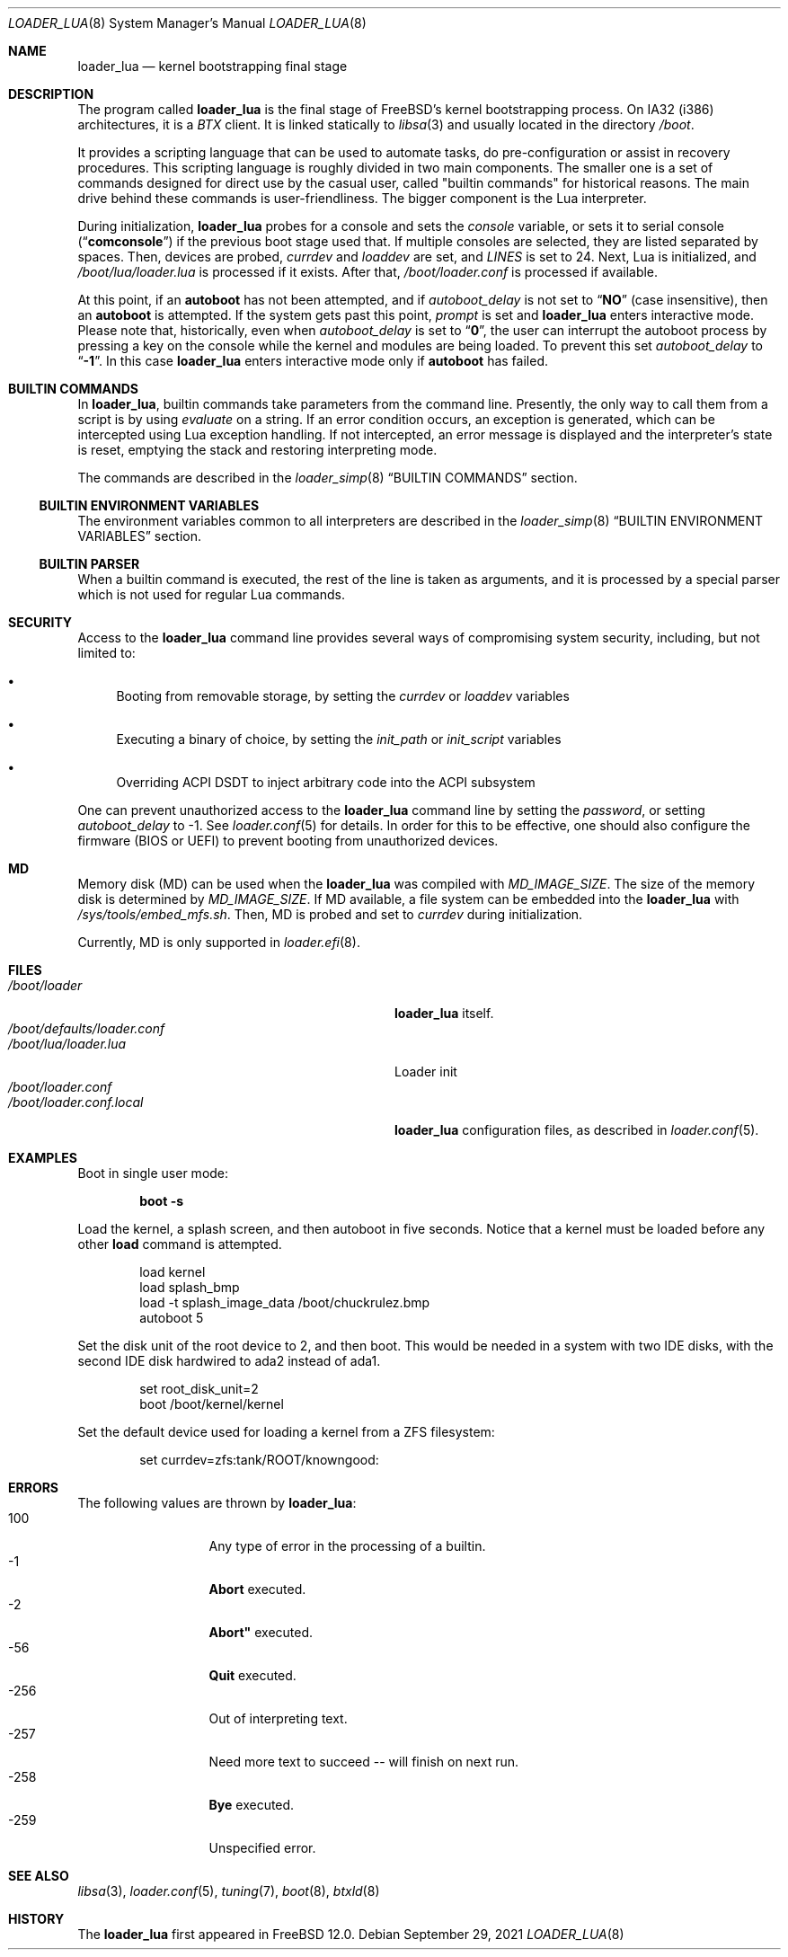 .\" Copyright (c) 1999 Daniel C. Sobral
.\" All rights reserved.
.\"
.\" Redistribution and use in source and binary forms, with or without
.\" modification, are permitted provided that the following conditions
.\" are met:
.\" 1. Redistributions of source code must retain the above copyright
.\"    notice, this list of conditions and the following disclaimer.
.\" 2. Redistributions in binary form must reproduce the above copyright
.\"    notice, this list of conditions and the following disclaimer in the
.\"    documentation and/or other materials provided with the distribution.
.\"
.\" THIS SOFTWARE IS PROVIDED BY THE AUTHOR AND CONTRIBUTORS ``AS IS'' AND
.\" ANY EXPRESS OR IMPLIED WARRANTIES, INCLUDING, BUT NOT LIMITED TO, THE
.\" IMPLIED WARRANTIES OF MERCHANTABILITY AND FITNESS FOR A PARTICULAR PURPOSE
.\" ARE DISCLAIMED.  IN NO EVENT SHALL THE AUTHOR OR CONTRIBUTORS BE LIABLE
.\" FOR ANY DIRECT, INDIRECT, INCIDENTAL, SPECIAL, EXEMPLARY, OR CONSEQUENTIAL
.\" DAMAGES (INCLUDING, BUT NOT LIMITED TO, PROCUREMENT OF SUBSTITUTE GOODS
.\" OR SERVICES; LOSS OF USE, DATA, OR PROFITS; OR BUSINESS INTERRUPTION)
.\" HOWEVER CAUSED AND ON ANY THEORY OF LIABILITY, WHETHER IN CONTRACT, STRICT
.\" LIABILITY, OR TORT (INCLUDING NEGLIGENCE OR OTHERWISE) ARISING IN ANY WAY
.\" OUT OF THE USE OF THIS SOFTWARE, EVEN IF ADVISED OF THE POSSIBILITY OF
.\" SUCH DAMAGE.
.\"
.Dd September 29, 2021
.Dt LOADER_LUA 8
.Os
.Sh NAME
.Nm loader_lua
.Nd kernel bootstrapping final stage
.Sh DESCRIPTION
The program called
.Nm
is the final stage of
.Fx Ns 's
kernel bootstrapping process.
On IA32 (i386) architectures, it is a
.Pa BTX
client.
It is linked statically to
.Xr libsa 3
and usually located in the directory
.Pa /boot .
.Pp
It provides a scripting language that can be used to
automate tasks, do pre-configuration or assist in recovery
procedures.
This scripting language is roughly divided in
two main components.
The smaller one is a set of commands
designed for direct use by the casual user, called "builtin
commands" for historical reasons.
The main drive behind these commands is user-friendliness.
The bigger component is the Lua interpreter.
.Pp
During initialization,
.Nm
probes for a console and sets the
.Va console
variable, or sets it to serial console
.Pq Dq Li comconsole
if the previous boot stage used that.
If multiple consoles are selected, they are listed separated by spaces.
Then, devices are probed,
.Va currdev
and
.Va loaddev
are set, and
.Va LINES
is set to 24.
Next, Lua is initialized, and
.Pa /boot/lua/loader.lua
is processed if it exists.
After that,
.Pa /boot/loader.conf
is processed if available.
.Pp
At this point, if an
.Ic autoboot
has not been attempted, and if
.Va autoboot_delay
is not set to
.Dq Li NO
(case insensitive), then an
.Ic autoboot
is attempted.
If the system gets past this point,
.Va prompt
is set and
.Nm
enters interactive mode.
Please note that, historically, even when
.Va autoboot_delay
is set to
.Dq Li 0 ,
the user can interrupt the autoboot process by pressing a key
on the console while the kernel and modules are being loaded.
To prevent this set
.Va autoboot_delay
to
.Dq Li -1 .
In this case
.Nm
enters interactive mode only if
.Ic autoboot
has failed.
.Sh BUILTIN COMMANDS
In
.Nm ,
builtin commands take parameters from the command line.
Presently,
the only way to call them from a script is by using
.Pa evaluate
on a string.
If an error condition occurs, an exception is generated,
which can be intercepted using Lua exception handling.
If not intercepted, an error message is displayed and
the interpreter's state is reset, emptying the stack and restoring
interpreting mode.
.Pp
The commands are described in the
.Xr loader_simp 8
.Dq BUILTIN COMMANDS
section.
.Ss BUILTIN ENVIRONMENT VARIABLES
The environment variables common to all interpreters are described in the
.Xr loader_simp 8
.Dq BUILTIN ENVIRONMENT VARIABLES
section.
.Ss BUILTIN PARSER
When a builtin command is executed, the rest of the line is taken
as arguments, and it is processed by a special parser which
is not used for regular Lua commands.
.Sh SECURITY
Access to the
.Nm
command line provides several ways of compromising system security,
including, but not limited to:
.Pp
.Bl -bullet
.It
Booting from removable storage, by setting the
.Va currdev
or
.Va loaddev
variables
.It
Executing a binary of choice, by setting the
.Va init_path
or
.Va init_script
variables
.It
Overriding ACPI DSDT to inject arbitrary code into the ACPI subsystem
.El
.Pp
One can prevent unauthorized access
to the
.Nm
command line by setting the
.Va password ,
or setting
.Va autoboot_delay
to -1.
See
.Xr loader.conf 5
for details.
In order for this to be effective, one should also configure the firmware
(BIOS or UEFI) to prevent booting from unauthorized devices.
.Sh MD
Memory disk (MD) can be used when the
.Nm
was compiled with
.Va MD_IMAGE_SIZE .
The size of the memory disk is determined by
.Va MD_IMAGE_SIZE .
If MD available, a file system can be embedded into the
.Nm
with
.Pa /sys/tools/embed_mfs.sh .
Then, MD is probed and set to
.Va currdev
during initialization.
.Pp
Currently, MD is only supported in
.Xr loader.efi 8 .
.Sh FILES
.Bl -tag -width /usr/share/examples/bootforth/ -compact
.It Pa /boot/loader
.Nm
itself.
.It Pa /boot/defaults/loader.conf
.It Pa /boot/lua/loader.lua
Loader init
.It Pa /boot/loader.conf
.It Pa /boot/loader.conf.local
.Nm
configuration files, as described in
.Xr loader.conf 5 .
.Sh EXAMPLES
Boot in single user mode:
.Pp
.Dl boot -s
.Pp
Load the kernel, a splash screen, and then autoboot in five seconds.
Notice that a kernel must be loaded before any other
.Ic load
command is attempted.
.Bd -literal -offset indent
load kernel
load splash_bmp
load -t splash_image_data /boot/chuckrulez.bmp
autoboot 5
.Ed
.Pp
Set the disk unit of the root device to 2, and then boot.
This would be needed in a system with two IDE disks,
with the second IDE disk hardwired to ada2 instead of ada1.
.Bd -literal -offset indent
set root_disk_unit=2
boot /boot/kernel/kernel
.Ed
.Pp
Set the default device used for loading a kernel from a ZFS filesystem:
.Bd -literal -offset indent
set currdev=zfs:tank/ROOT/knowngood:
.Ed
.Pp
.Sh ERRORS
The following values are thrown by
.Nm :
.Bl -tag -width XXXXX -offset indent
.It 100
Any type of error in the processing of a builtin.
.It -1
.Ic Abort
executed.
.It -2
.Ic Abort"
executed.
.It -56
.Ic Quit
executed.
.It -256
Out of interpreting text.
.It -257
Need more text to succeed -- will finish on next run.
.It -258
.Ic Bye
executed.
.It -259
Unspecified error.
.El
.Sh SEE ALSO
.Xr libsa 3 ,
.Xr loader.conf 5 ,
.Xr tuning 7 ,
.Xr boot 8 ,
.Xr btxld 8
.Sh HISTORY
The
.Nm
first appeared in
.Fx 12.0 .
